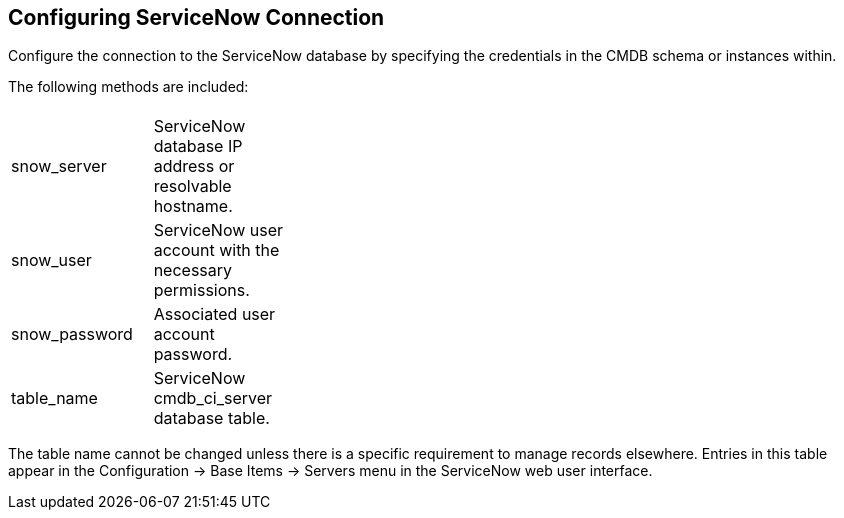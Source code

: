 [[Configuring_ServiceNow_Connection]]
== Configuring ServiceNow Connection

Configure the connection to the ServiceNow database by specifying the credentials in the CMDB schema or instances within.

The following methods are included:


[width="50%"]
|=========================================================
|||
|snow_server |ServiceNow database IP address or resolvable hostname. |

|snow_user |ServiceNow user account with the necessary permissions. |

|snow_password |Associated user account password. |

|table_name |ServiceNow cmdb_ci_server database table.|
|=========================================================

The table name cannot be changed unless there is a specific requirement to manage records elsewhere. Entries in this table appear in the Configuration → Base Items → Servers menu in the ServiceNow web user interface.


